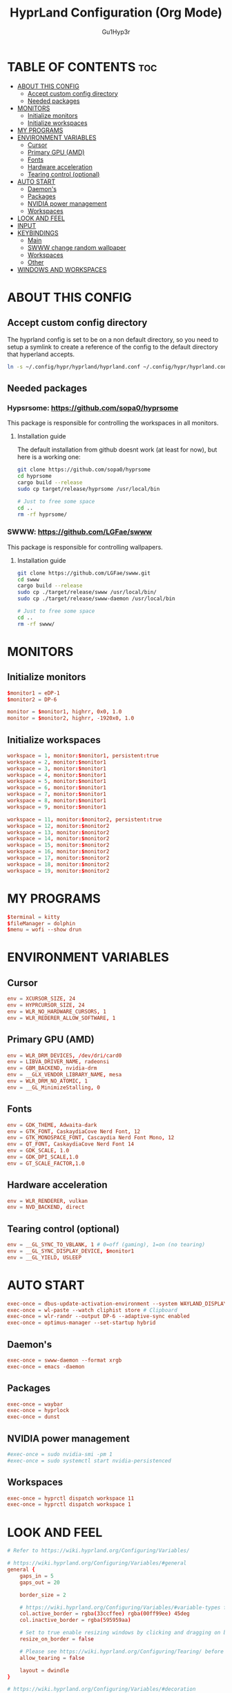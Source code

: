 #+TITLE: HyprLand Configuration (Org Mode)
#+DESCRIPTION: Here lies all the configuration for hyprland, made with Org Mode!
#+AUTHOR: Gu1Hyp3r
#+PROPERTY: header-args:conf :tangle hyprland.conf


* TABLE OF CONTENTS :toc:
- [[#about-this-config][ABOUT THIS CONFIG]]
  - [[#accept-custom-config-directory][Accept custom config directory]]
  - [[#needed-packages][Needed packages]]
- [[#monitors][MONITORS]]
  - [[#initialize-monitors][Initialize monitors]]
  - [[#initialize-workspaces][Initialize workspaces]]
- [[#my-programs][MY PROGRAMS]]
- [[#environment-variables][ENVIRONMENT VARIABLES]]
  - [[#cursor][Cursor]]
  - [[#primary-gpu-amd][Primary GPU (AMD)]]
  - [[#fonts][Fonts]]
  - [[#hardware-acceleration][Hardware acceleration]]
  - [[#tearing-control-optional][Tearing control (optional)]]
- [[#auto-start][AUTO START]]
  - [[#daemons][Daemon's]]
  - [[#packages][Packages]]
  - [[#nvidia-power-management][NVIDIA power management]]
  - [[#workspaces][Workspaces]]
- [[#look-and-feel][LOOK AND FEEL]]
- [[#input][INPUT]]
- [[#keybindings][KEYBINDINGS]]
  - [[#main][Main]]
  - [[#swww-change-random-wallpaper][SWWW change random wallpaper]]
  - [[#workspaces-1][Workspaces]]
  - [[#other][Other]]
- [[#windows-and-workspaces][WINDOWS AND WORKSPACES]]

* ABOUT THIS CONFIG
** Accept custom config directory
The hyprland config is set to be on a non default directory, so you need to setup a symlink to create a reference of the config to the default directory that hyperland accepts.
#+begin_src bash
  ln -s ~/.config/hypr/hyprland/hyprland.conf ~/.config/hypr/hyprland.conf

#+end_src

** Needed packages
*** Hypsrsome: https://github.com/sopa0/hyprsome
This package is responsible for controlling the workspaces in all monitors.

**** Installation guide
The default installation from github doesnt work (at least for now), but here is a working one:
#+begin_src bash
  git clone https://github.com/sopa0/hyprsome
  cd hyprsome
  cargo build --release
  sudo cp target/release/hyprsome /usr/local/bin

  # Just to free some space
  cd ..
  rm -rf hyprsome/

#+end_src

*** SWWW: https://github.com/LGFae/swww
This package is responsible for controlling wallpapers.

**** Installation guide
#+begin_src bash
  git clone https://github.com/LGFae/swww.git
  cd swww
  cargo build --release
  sudo cp ./target/release/swww /usr/local/bin/
  sudo cp ./target/release/swww-daemon /usr/local/bin

  # Just to free some space
  cd ..
  rm -rf swww/

#+end_src



* MONITORS
** Initialize monitors
#+begin_src conf
  $monitor1 = eDP-1
  $monitor2 = DP-6

  monitor = $monitor1, highrr, 0x0, 1.0
  monitor = $monitor2, highrr, -1920x0, 1.0

#+end_src

** Initialize workspaces
#+begin_src conf
  workspace = 1, monitor:$monitor1, persistent:true
  workspace = 2, monitor:$monitor1
  workspace = 3, monitor:$monitor1
  workspace = 4, monitor:$monitor1
  workspace = 5, monitor:$monitor1
  workspace = 6, monitor:$monitor1
  workspace = 7, monitor:$monitor1
  workspace = 8, monitor:$monitor1
  workspace = 9, monitor:$monitor1

  workspace = 11, monitor:$monitor2, persistent:true
  workspace = 12, monitor:$monitor2
  workspace = 13, monitor:$monitor2
  workspace = 14, monitor:$monitor2
  workspace = 15, monitor:$monitor2
  workspace = 16, monitor:$monitor2
  workspace = 17, monitor:$monitor2
  workspace = 18, monitor:$monitor2
  workspace = 19, monitor:$monitor2

#+end_src


* MY PROGRAMS
#+begin_src conf
  $terminal = kitty
  $fileManager = dolphin
  $menu = wofi --show drun

#+end_src


* ENVIRONMENT VARIABLES
** Cursor
#+begin_src conf
  env = XCURSOR_SIZE, 24
  env = HYPRCURSOR_SIZE, 24
  env = WLR_NO_HARDWARE_CURSORS, 1
  env = WLR_REDERER_ALLOW_SOFTWARE, 1

#+end_src

** Primary GPU (AMD)
#+begin_src conf
  env = WLR_DRM_DEVICES, /dev/dri/card0
  env = LIBVA_DRIVER_NAME, radeonsi
  env = GBM_BACKEND, nvidia-drm
  env = __GLX_VENDOR_LIBRARY_NAME, mesa
  env = WLR_DRM_NO_ATOMIC, 1
  env = __GL_MinimizeStalling, 0

#+end_src

** Fonts
#+begin_src conf
  env = GDK_THEME, Adwaita-dark
  env = GTK_FONT, CaskaydiaCove Nerd Font, 12
  env = GTK_MONOSPACE_FONT, Cascaydia Nerd Font Mono, 12
  env = QT_FONT, CaskaydiaCove Nerd Font 14
  env = GDK_SCALE, 1.0
  env = GDK_DPI_SCALE,1.0
  env = GT_SCALE_FACTOR,1.0

#+end_src

** Hardware acceleration
#+begin_src conf
  env = WLR_RENDERER, vulkan
  env = NVD_BACKEND, direct

#+end_src

** Tearing control (optional)
#+begin_src conf
  env = __GL_SYNC_TO_VBLANK, 1 # 0=off (gaming), 1=on (no tearing)
  env = __GL_SYNC_DISPLAY_DEVICE, $monitor1
  env = __GL_YIELD, USLEEP

#+end_src


* AUTO START
#+begin_src conf
  exec-once = dbus-update-activation-environment --system WAYLAND_DISPLAY DISPLAY
  exec-once = wl-paste --watch cliphist store # Clipboard 
  exec-once = wlr-randr --output DP-6 --adaptive-sync enabled
  exec-once = optimus-manager --set-startup hybrid

#+end_src

** Daemon's
#+begin_src conf
  exec-once = swww-daemon --format xrgb
  exec-once = emacs -daemon

#+end_src

** Packages
#+begin_src conf
  exec-once = waybar
  exec-once = hyprlock
  exec-once = dunst

#+end_src

** NVIDIA power management
#+begin_src conf
  #exec-once = sudo nvidia-smi -pm 1
  #exec-once = sudo systemctl start nvidia-persistenced

#+end_src

** Workspaces
#+begin_src conf
  exec-once = hyprctl dispatch workspace 11
  exec-once = hyprctl dispatch workspace 1

#+end_src


* LOOK AND FEEL
#+begin_src conf
  # Refer to https://wiki.hyprland.org/Configuring/Variables/

  # https://wiki.hyprland.org/Configuring/Variables/#general
  general {
      gaps_in = 5
      gaps_out = 20

      border_size = 2

      # https://wiki.hyprland.org/Configuring/Variables/#variable-types for info about colors
      col.active_border = rgba(33ccffee) rgba(00ff99ee) 45deg
      col.inactive_border = rgba(595959aa)

      # Set to true enable resizing windows by clicking and dragging on borders and gaps
      resize_on_border = false

      # Please see https://wiki.hyprland.org/Configuring/Tearing/ before you turn this on
      allow_tearing = false

      layout = dwindle
  }

  # https://wiki.hyprland.org/Configuring/Variables/#decoration
  decoration {
      rounding = 5
      rounding_power = 2

      # Change transparency of focused and unfocused windows
      active_opacity = 0.9
      inactive_opacity = 0.6
      
      shadow {
          enabled = true
          range = 4
          render_power = 3
          color = rgba(1a1a1aee)
      }

      # https://wiki.hyprland.org/Configuring/Variables/#blur
      blur {
          enabled = true
          size = 3
          passes = 1
  	ignore_opacity = yes

          vibrancy = 0.1696
      }
  }

  # https://wiki.hyprland.org/Configuring/Variables/#animations
  animations {
      enabled = yes, please :)

      # Default animations, see https://wiki.hyprland.org/Configuring/Animations/ for more

      bezier = easeOutQuint,0.23,1,0.32,1
      bezier = easeInOutCubic,0.65,0.05,0.36,1
      bezier = linear,0,0,1,1
      bezier = almostLinear,0.5,0.5,0.75,1.0
      bezier = quick,0.15,0,0.1,1

      animation = global, 1, 10, default
      animation = border, 1, 5.39, easeOutQuint
      animation = windows, 1, 4.79, easeOutQuint
      animation = windowsIn, 1, 4.1, easeOutQuint, popin 87%
      animation = windowsOut, 1, 1.49, linear, popin 87%
      animation = fadeIn, 1, 1.73, almostLinear
      animation = fadeOut, 1, 1.46, almostLinear
      animation = fade, 1, 3.03, quick
      animation = layers, 1, 3.81, easeOutQuint
      animation = layersIn, 1, 4, easeOutQuint, fade
      animation = layersOut, 1, 1.5, linear, fade
      animation = fadeLayersIn, 1, 1.79, almostLinear
      animation = fadeLayersOut, 1, 1.39, almostLinear
      animation = workspaces, 1, 1.94, almostLinear, fade
      animation = workspacesIn, 1, 1.21, almostLinear, fade
      animation = workspacesOut, 1, 1.94, almostLinear, fade
  }

  # Ref https://wiki.hyprland.org/Configuring/Workspace-Rules/
  # "Smart gaps" / "No gaps when only"
  # uncomment all if you wish to use that.
  # workspace = w[tv1], gapsout:0, gapsin:0
  # workspace = f[1], gapsout:0, gapsin:0
  # windowrule = bordersize 0, floating:0, onworkspace:w[tv1]
  # windowrule = rounding 0, floating:0, onworkspace:w[tv1]
  # windowrule = bordersize 0, floating:0, onworkspace:f[1]
  # windowrule = rounding 0, floating:0, onworkspace:f[1]

  # See https://wiki.hyprland.org/Configuring/Dwindle-Layout/ for more
  dwindle {
      pseudotile = true # Master switch for pseudotiling. Enabling is bound to mainMod + P in the keybinds section below
      preserve_split = true # You probably want this
  }

  # See https://wiki.hyprland.org/Configuring/Master-Layout/ for more
  master {
      new_status = master
  }

  # https://wiki.hyprland.org/Configuring/Variables/#misc
  misc {
      vrr = 1
      vfr = on
      disable_autoreload = yes
      
      force_default_wallpaper = 0 # Set to 0 or 1 to disable the anime mascot wallpapers
      disable_hyprland_logo = yes # If true disables the random hyprland logo / anime girl background. :(
      focus_on_activate = yes
      disable_splash_rendering = no
  }

#+end_src


* INPUT
#+begin_src conf
  # https://wiki.hyprland.org/Configuring/Variables/#input
  input {
      kb_layout = pt
      kb_variant =
      kb_model =
      #kb_options =
      #kb_rules =

      follow_mouse = 1
      float_switch_override_focus = 0

      sensitivity = 0 # -1.0 - 1.0, 0 means no modification.

      touchpad {
      	 natural_scroll = true
      }
  }

  # https://wiki.hyprland.org/Configuring/Variables/#gestures
  gestures {
      workspace_swipe = true
  }

#+end_src


* KEYBINDINGS
#+begin_src conf
  # See https://wiki.hyprland.org/Configuring/Keywords/
  $mainMod = SUPER # Sets "Windows" key as main modifier
  
#+end_src

** Main
#+begin_src conf
  # Example binds, see https://wiki.hyprland.org/Configuring/Binds/ for more
  bind = $mainMod, Q, exec, $terminal
  bind = $mainMod, C, killactive,
  bind = $mainMod, M, exit,
  bind = $mainMod, E, exec, $fileManager
  bind = $mainMod, V, togglefloating,
  bind = $mainMod, R, exec, $menu
  bind = $mainMod, P, pseudo, # dwindle
  bind = $mainMod, J, togglesplit, # dwindle
  bind = $mainMod SHIFT, R, exec, hyprctl reload


#+end_src

** SWWW change random wallpaper
#+begin_src conf
  bind = $mainMod, W, exec, ~/.config/swww/swww.sh; sleep 1.5

#+end_src

** Workspaces
*** Switch workspace
#+begin_src conf
  # Switch workspaces with mainMod + [0-9]
  bind = $mainMod, 1, exec, hyprsome workspace 1
  bind = $mainMod, 2, exec, hyprsome workspace 2
  bind = $mainMod, 3, exec, hyprsome workspace 3
  bind = $mainMod, 4, exec, hyprsome workspace 4
  bind = $mainMod, 5, exec, hyprsome workspace 5
  bind = $mainMod, 6, exec, hyprsome workspace 6
  bind = $mainMod, 7, exec, hyprsome workspace 7
  bind = $mainMod, 8, exec, hyprsome workspace 8
  bind = $mainMod, 9, exec, hyprsome workspace 9

  # Scroll through existing workspaces with mainMod + scroll
  bind = $mainMod CTRL, left, workspace, e-1
  bind = $mainMod CTRL, right, workspace, e+1

#+end_src

*** Move window to workspace
#+begin_src conf
  # Move active window to a workspace with mainMod + SHIFT + [0-9]
  bind = $mainMod SHIFT, 1, exec, hyprsome move 1
  bind = $mainMod SHIFT, 2, exec, hyprsome move 2
  bind = $mainMod SHIFT, 3, exec, hyprsome move 3
  bind = $mainMod SHIFT, 4, exec, hyprsome move 4
  bind = $mainMod SHIFT, 5, exec, hyprsome move 5
  bind = $mainMod SHIFT, 6, exec, hyprsome move 6
  bind = $mainMod SHIFT, 7, exec, hyprsome move 7
  bind = $mainMod SHIFT, 8, exec, hyprsome move 8
  bind = $mainMod SHIFT, 9, exec, hyprsome move 9

  # Move active window with mainMod + scroll
  bind = $mainMod SHIFT, left, movetoworkspace, e-1
  bind = $mainMod SHIFT, right, movetoworkspace, e+1

#+end_src

*** Move between monitors
#+begin_src conf
  bind = $mainMod CTRL, up, focusmonitor, +1
  bind = $mainMod CTRL, down, focusmonitor, -1

#+end_src

*** Window actions
#+begin_src conf
  # Move focus with mainMod + arrow keys
  bind = $mainMod, left, movefocus, l
  bind = $mainMod, right, movefocus, r
  bind = $mainMod, up, movefocus, u
  bind = $mainMod, down, movefocus, d

  # Move/resize windows with mainMod + LMB/RMB and dragging
  bindm = $mainMod, mouse:272, movewindow
  bindm = $mainMod, mouse:273, resizewindow

#+end_src

** Other
#+begin_src conf
  # Laptop multimedia keys for volume and LCD brightness
  bindel = ,XF86AudioRaiseVolume, exec, wpctl set-volume -l 1 @DEFAULT_AUDIO_SINK@ 5%+
  bindel = ,XF86AudioLowerVolume, exec, wpctl set-volume @DEFAULT_AUDIO_SINK@ 5%-
  bindel = ,XF86AudioMute, exec, wpctl set-mute @DEFAULT_AUDIO_SINK@ toggle
  bindel = ,XF86AudioMicMute, exec, wpctl set-mute @DEFAULT_AUDIO_SOURCE@ toggle
  bindel = ,XF86MonBrightnessUp, exec, brightnessctl s 10%+
  bindel = ,XF86MonBrightnessDown, exec, brightnessctl s 10%-

  # Requires playerctl
  bindl = , XF86AudioNext, exec, playerctl -p spotify next
  bindl = , XF86AudioPause, exec, playerctl -p spotify play-pause
  bindl = , XF86AudioPlay, exec, playerctl -p spotify play-pause
  bindl = , XF86AudioPrev, exec, playerctl -p spotify previous

  # Screenshots
  bind = $mainMod, S, submap, screenshots
  submap = screenshots

  binde = , W, exec, hyprctl screenshot window
  binde = , M, exec, hyprctl screenshot monitor

  bind = , escape, submap, reset
  submap = reset

#+end_src


* WINDOWS AND WORKSPACES
#+begin_src conf
  # See https://wiki.hyprland.org/Configuring/Window-Rules/ for more
  # See https://wiki.hyprland.org/Configuring/Workspace-Rules/ for workspace rules

  # Example windowrule
  # windowrule = float,class:^(kitty)$,title:^(kitty)$

  # Ignore maximize requests from apps. You'll probably like this.
  windowrule = suppressevent maximize, class:.*

  # Fix some dragging issues with XWayland
  windowrule = nofocus,class:^$,title:^$,xwayland:1,floating:1,fullscreen:0,pinned:0

#+end_src


